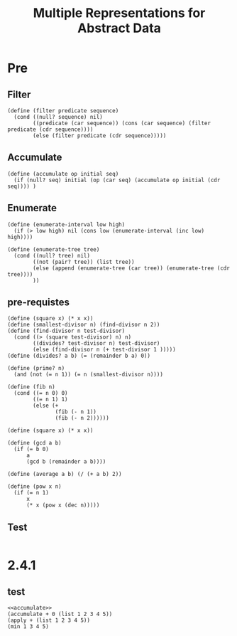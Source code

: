 #+TITLE: Multiple Representations for Abstract Data
* Pre
** Filter
#+name:filter
#+begin_src racket :lang sicp :results output :noweb yes :noweb-ref yes
  (define (filter predicate sequence)
    (cond ((null? sequence) nil)
          ((predicate (car sequence)) (cons (car sequence) (filter predicate (cdr sequence))))
          (else (filter predicate (cdr sequence)))))
#+end_src

#+RESULTS:
: (1 3 5)

** Accumulate
#+name:accumulate
#+begin_src racket :lang sicp :results output :noweb yes :noweb-ref yes
  (define (accumulate op initial seq)
    (if (null? seq) initial (op (car seq) (accumulate op initial (cdr seq)))) )
#+end_src

** Enumerate
#+name:enumerate-interval
#+begin_src racket :lang sicp :results output :noweb yes :noweb-ref yes
  (define (enumerate-interval low high)
    (if (> low high) nil (cons low (enumerate-interval (inc low) high))))
#+end_src

#+name:enumerate-tree
#+begin_src racket :lang sicp :results output :noweb yes :noweb-ref yes
  (define (enumerate-tree tree)
    (cond ((null? tree) nil)
          ((not (pair? tree)) (list tree))
          (else (append (enumerate-tree (car tree)) (enumerate-tree (cdr tree))))
          ))
#+end_src

** pre-requistes
#+NAME:prime
#+begin_src racket :lang sicp :results output :noweb yes :noweb-ref yes
  (define (square x) (* x x))
  (define (smallest-divisor n) (find-divisor n 2))
  (define (find-divisor n test-divisor)
    (cond ((> (square test-divisor) n) n)
          ((divides? test-divisor n) test-divisor)
          (else (find-divisor n (+ test-divisor 1 )))))
  (define (divides? a b) (= (remainder b a) 0))

  (define (prime? n)
    (and (not (= n 1)) (= n (smallest-divisor n))))
#+end_src

#+NAME:fib
#+begin_src racket :lang sicp :results output :noweb yes :noweb-ref yes
  (define (fib n)
    (cond ((= n 0) 0)
          ((= n 1) 1)
          (else (+
                 (fib (- n 1))
                 (fib (- n 2))))))
#+end_src

#+NAME:square
#+begin_src racket :lang sicp :results output :noweb yes :noweb-ref yes
  (define (square x) (* x x))
#+end_src

#+NAME:gcd
#+begin_src racket :lang sicp :results output :noweb yes :noweb-ref yes
  (define (gcd a b)
    (if (= b 0)
        a
        (gcd b (remainder a b))))
#+end_src

#+NAME:average
#+begin_src racket :lang sicp :results output :noweb yes :noweb-ref yes
  (define (average a b) (/ (+ a b) 2))
#+end_src

#+NAME:pow
#+begin_src racket :lang sicp :results output :noweb yes :noweb-ref yes
  (define (pow x n)
    (if (= n 1)
        x
        (* x (pow x (dec n)))))
#+end_src
** Test 
#+begin_src racket :lang sicp :results output
#+end_src

#+RESULTS:
: #f


* 2.4.1
** test
#+begin_src racket :lang sicp :results output :noweb yes :noweb-ref yes
  <<accumulate>>
  (accumulate + 0 (list 1 2 3 4 5))
  (apply + (list 1 2 3 4 5))
  (min 1 3 4 5)
#+end_src

#+RESULTS:
: 15
: 15
: 1
